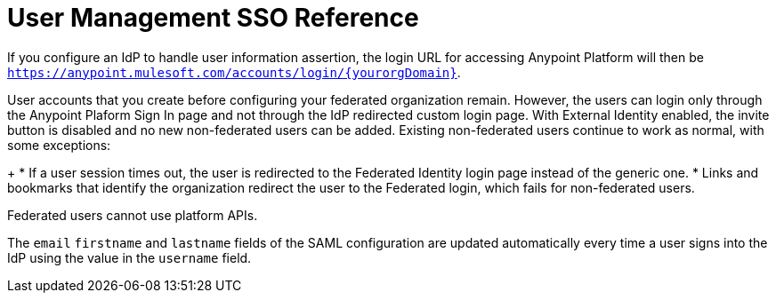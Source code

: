 = User Management SSO Reference

If you configure an IdP to handle user information assertion, the login URL for accessing Anypoint Platform will then be `https://anypoint.mulesoft.com/accounts/login/{yourorgDomain}`. 

////
looks like the new form takes care of this -- khahn May 2, 2017
* Your IdP needs to be configured to send both Username and Email in your assertion, and your Anypoint Platform needs to be configured to map them to the expected attribute name. Otherwise the login fails with a 403 unauthorized error message.

////

User accounts that you create before configuring your federated organization remain. However, the users can login only through the Anypoint Plaform Sign In page and not through the IdP redirected custom login page. With External Identity enabled, the invite button is disabled and no new non-federated users can be added. Existing non-federated users continue to work as normal, with some exceptions:
+
* If a user session times out, the user is redirected to the Federated Identity login page instead of the generic one.
* Links and bookmarks that identify the organization redirect the user to the Federated login, which fails for non-federated users.

Federated users cannot use platform APIs.

The `email` `firstname` and `lastname` fields of the SAML configuration are updated automatically every time a user signs into the IdP using the value in the `username` field.

